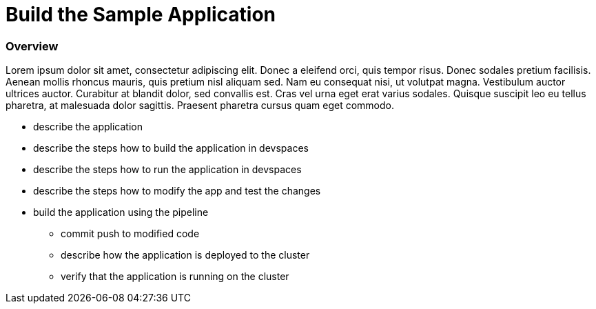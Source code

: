 = Build the Sample Application

=== Overview
Lorem ipsum dolor sit amet, consectetur adipiscing elit. Donec a eleifend orci, quis tempor risus. Donec sodales pretium facilisis. 
Aenean mollis rhoncus mauris, quis pretium nisl aliquam sed. Nam eu consequat nisi, ut volutpat magna. Vestibulum auctor ultrices auctor. 
Curabitur at blandit dolor, sed convallis est. Cras vel urna eget erat varius sodales. Quisque suscipit leo eu tellus pharetra, at malesuada dolor sagittis. 
Praesent pharetra cursus quam eget commodo.

* describe the application

* describe the steps how to build the application in devspaces
* describe the steps how to run the application in devspaces
* describe the steps how to modify the app and test the changes

* build the application using the pipeline
** commit push to modified code
** describe how the application is deployed to the cluster
** verify that the application is running on the cluster